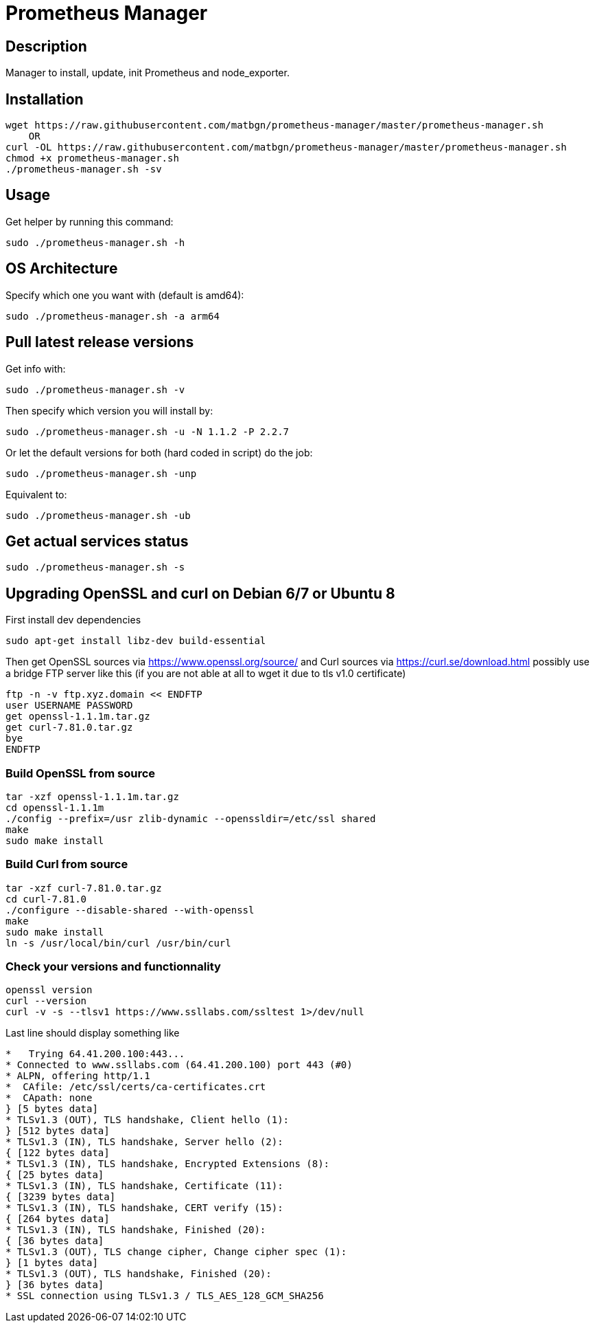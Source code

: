 = Prometheus Manager
:icons: font
ifdef::env-github[]
:tip-caption: :bulb:
:note-caption: :information_source:
:important-caption: :heavy_exclamation_mark:
:caution-caption: :fire:
:warning-caption: :warning:
endif::[]

== Description
Manager to install, update, init Prometheus and node_exporter.

== Installation
    wget https://raw.githubusercontent.com/matbgn/prometheus-manager/master/prometheus-manager.sh
        OR
    curl -OL https://raw.githubusercontent.com/matbgn/prometheus-manager/master/prometheus-manager.sh
    chmod +x prometheus-manager.sh
    ./prometheus-manager.sh -sv

== Usage
Get helper by running this command:

    sudo ./prometheus-manager.sh -h

== OS Architecture
Specify which one you want with (default is amd64):

    sudo ./prometheus-manager.sh -a arm64

== Pull latest release versions
Get info with:

    sudo ./prometheus-manager.sh -v

Then specify which version you will install by:

    sudo ./prometheus-manager.sh -u -N 1.1.2 -P 2.2.7

Or let the default versions for both (hard coded in script) do the job:

    sudo ./prometheus-manager.sh -unp

Equivalent to:

    sudo ./prometheus-manager.sh -ub

== Get actual services status

    sudo ./prometheus-manager.sh -s
    
== Upgrading OpenSSL and curl on Debian 6/7 or Ubuntu 8
First install dev dependencies

    sudo apt-get install libz-dev build-essential
 
Then get OpenSSL sources via https://www.openssl.org/source/ 
and Curl sources via https://curl.se/download.html 
possibly use a bridge FTP server like this (if you are not able at all to wget it due to tls v1.0 certificate)

    ftp -n -v ftp.xyz.domain << ENDFTP
    user USERNAME PASSWORD
    get openssl-1.1.1m.tar.gz
    get curl-7.81.0.tar.gz
    bye
    ENDFTP
    
=== Build OpenSSL from source

    tar -xzf openssl-1.1.1m.tar.gz
    cd openssl-1.1.1m
    ./config --prefix=/usr zlib-dynamic --openssldir=/etc/ssl shared
    make
    sudo make install
    
=== Build Curl from source

    tar -xzf curl-7.81.0.tar.gz
    cd curl-7.81.0
    ./configure --disable-shared --with-openssl
    make
    sudo make install
    ln -s /usr/local/bin/curl /usr/bin/curl
    
=== Check your versions and functionnality
    
    openssl version
    curl --version
    curl -v -s --tlsv1 https://www.ssllabs.com/ssltest 1>/dev/null
    
Last line should display something like

```
*   Trying 64.41.200.100:443...
* Connected to www.ssllabs.com (64.41.200.100) port 443 (#0)
* ALPN, offering http/1.1
*  CAfile: /etc/ssl/certs/ca-certificates.crt
*  CApath: none
} [5 bytes data]
* TLSv1.3 (OUT), TLS handshake, Client hello (1):
} [512 bytes data]
* TLSv1.3 (IN), TLS handshake, Server hello (2):
{ [122 bytes data]
* TLSv1.3 (IN), TLS handshake, Encrypted Extensions (8):
{ [25 bytes data]
* TLSv1.3 (IN), TLS handshake, Certificate (11):
{ [3239 bytes data]
* TLSv1.3 (IN), TLS handshake, CERT verify (15):
{ [264 bytes data]
* TLSv1.3 (IN), TLS handshake, Finished (20):
{ [36 bytes data]
* TLSv1.3 (OUT), TLS change cipher, Change cipher spec (1):
} [1 bytes data]
* TLSv1.3 (OUT), TLS handshake, Finished (20):
} [36 bytes data]
* SSL connection using TLSv1.3 / TLS_AES_128_GCM_SHA256
```
